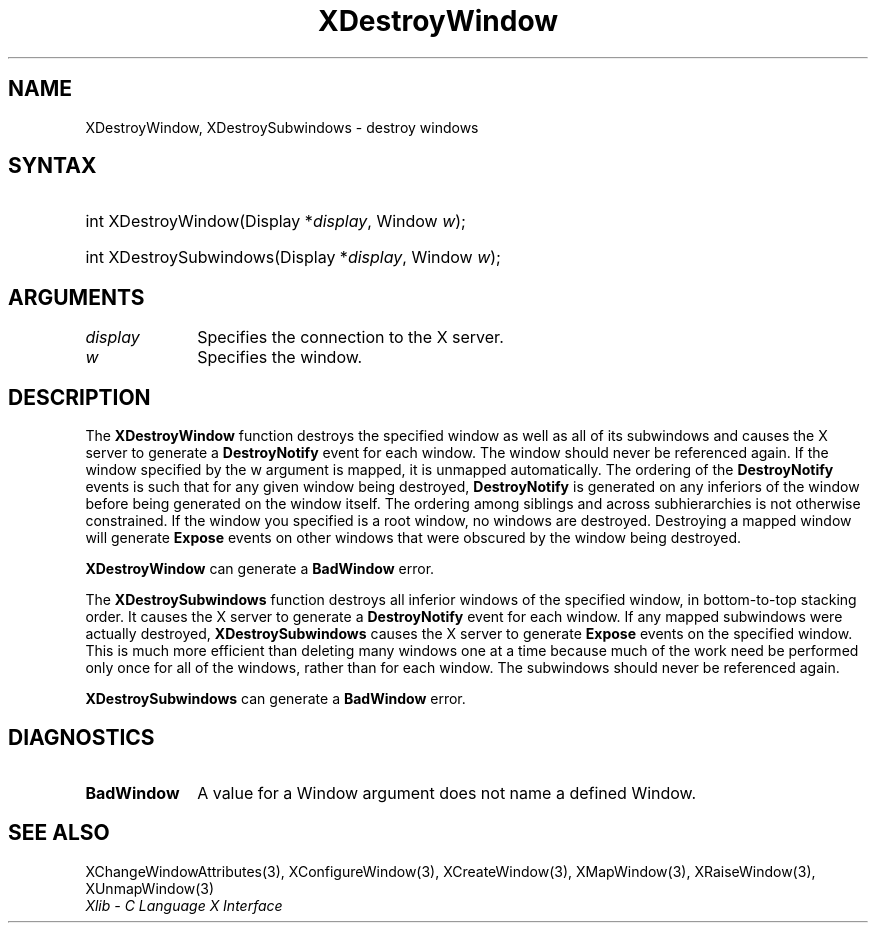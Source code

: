 .\" Copyright \(co 1985, 1986, 1987, 1988, 1989, 1990, 1991, 1994, 1996 X Consortium
.\"
.\" Permission is hereby granted, free of charge, to any person obtaining
.\" a copy of this software and associated documentation files (the
.\" "Software"), to deal in the Software without restriction, including
.\" without limitation the rights to use, copy, modify, merge, publish,
.\" distribute, sublicense, and/or sell copies of the Software, and to
.\" permit persons to whom the Software is furnished to do so, subject to
.\" the following conditions:
.\"
.\" The above copyright notice and this permission notice shall be included
.\" in all copies or substantial portions of the Software.
.\"
.\" THE SOFTWARE IS PROVIDED "AS IS", WITHOUT WARRANTY OF ANY KIND, EXPRESS
.\" OR IMPLIED, INCLUDING BUT NOT LIMITED TO THE WARRANTIES OF
.\" MERCHANTABILITY, FITNESS FOR A PARTICULAR PURPOSE AND NONINFRINGEMENT.
.\" IN NO EVENT SHALL THE X CONSORTIUM BE LIABLE FOR ANY CLAIM, DAMAGES OR
.\" OTHER LIABILITY, WHETHER IN AN ACTION OF CONTRACT, TORT OR OTHERWISE,
.\" ARISING FROM, OUT OF OR IN CONNECTION WITH THE SOFTWARE OR THE USE OR
.\" OTHER DEALINGS IN THE SOFTWARE.
.\"
.\" Except as contained in this notice, the name of the X Consortium shall
.\" not be used in advertising or otherwise to promote the sale, use or
.\" other dealings in this Software without prior written authorization
.\" from the X Consortium.
.\"
.\" Copyright \(co 1985, 1986, 1987, 1988, 1989, 1990, 1991 by
.\" Digital Equipment Corporation
.\"
.\" Portions Copyright \(co 1990, 1991 by
.\" Tektronix, Inc.
.\"
.\" Permission to use, copy, modify and distribute this documentation for
.\" any purpose and without fee is hereby granted, provided that the above
.\" copyright notice appears in all copies and that both that copyright notice
.\" and this permission notice appear in all copies, and that the names of
.\" Digital and Tektronix not be used in in advertising or publicity pertaining
.\" to this documentation without specific, written prior permission.
.\" Digital and Tektronix makes no representations about the suitability
.\" of this documentation for any purpose.
.\" It is provided "as is" without express or implied warranty.
.\"
.\"
.ds xT X Toolkit Intrinsics \- C Language Interface
.ds xW Athena X Widgets \- C Language X Toolkit Interface
.ds xL Xlib \- C Language X Interface
.ds xC Inter-Client Communication Conventions Manual
.TH XDestroyWindow 3 "libX11 1.7.2" "X Version 11" "XLIB FUNCTIONS"
.SH NAME
XDestroyWindow, XDestroySubwindows \- destroy windows
.SH SYNTAX
.HP
int XDestroyWindow\^(\^Display *\fIdisplay\fP\^, Window \fIw\fP\^);
.HP
int XDestroySubwindows\^(\^Display *\fIdisplay\fP\^, Window \fIw\fP\^);
.SH ARGUMENTS
.IP \fIdisplay\fP 1i
Specifies the connection to the X server.
.IP \fIw\fP 1i
Specifies the window.
.SH DESCRIPTION
The
.B XDestroyWindow
function destroys the specified window as well as all of its subwindows and causes
the X server to generate a
.B DestroyNotify
event for each window.
The window should never be referenced again.
If the window specified by the w argument is mapped,
it is unmapped automatically.
The ordering of the
.B DestroyNotify
events is such that for any given window being destroyed,
.B DestroyNotify
is generated on any inferiors of the window before being generated on
the window itself.
The ordering among siblings and across subhierarchies is not otherwise
constrained.
If the window you specified is a root window, no windows are destroyed.
Destroying a mapped window will generate
.B Expose
events on other windows that were obscured by the window being destroyed.
.LP
.B XDestroyWindow
can generate a
.B BadWindow
error.
.LP
The
.B XDestroySubwindows
function destroys all inferior windows of the specified window,
in bottom-to-top stacking order.
It causes the X server to generate a
.B DestroyNotify
event for each window.
If any mapped
subwindows were actually destroyed,
.B XDestroySubwindows
causes the X server to generate
.B Expose
events on the specified window.
This is much more efficient than deleting many windows
one at a time because much of the work need be performed only once for all
of the windows, rather than for each window.
The subwindows should never be referenced again.
.LP
.B XDestroySubwindows
can generate a
.B BadWindow
error.
.SH DIAGNOSTICS
.TP 1i
.B BadWindow
A value for a Window argument does not name a defined Window.
.SH "SEE ALSO"
XChangeWindowAttributes(3),
XConfigureWindow(3),
XCreateWindow(3),
XMapWindow(3),
XRaiseWindow(3),
XUnmapWindow(3)
.br
\fI\*(xL\fP
